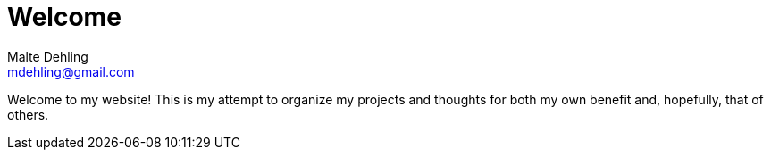 = Welcome
Malte Dehling <mdehling@gmail.com>

Welcome to my website!  This is my attempt to organize my projects and
thoughts for both my own benefit and, hopefully, that of others.
